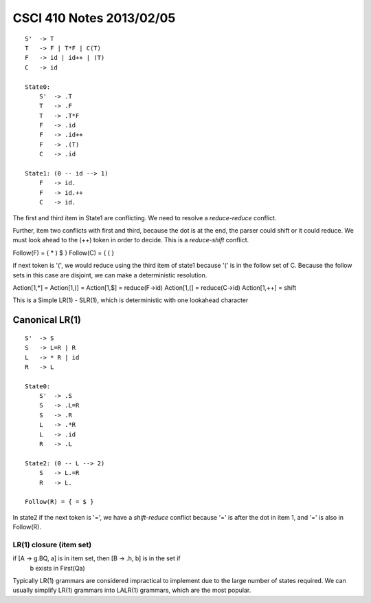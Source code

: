 
=========================
CSCI 410 Notes 2013/02/05
=========================

:: 

    S'  -> T
    T   -> F | T*F | C(T)
    F   -> id | id++ | (T)
    C   -> id

    State0:
        S'  -> .T
        T   -> .F
        T   -> .T*F
        F   -> .id
        F   -> .id++
        F   -> .(T)
        C   -> .id

    State1: (0 -- id --> 1)
        F   -> id.
        F   -> id.++
        C   -> id.

The first and third item in State1 are conflicting. We need to resolve a
*reduce-reduce* conflict.

Further, item two conflicts with first and third, because the dot is
at the end, the parser could shift or it could reduce. We must look
ahead to the (++) token in order to decide. This is a *reduce-shift*
conflict.

Follow(F) = { * ) $ }
Follow(C) = { ( }

if next token is '(', we would reduce using the third item of state1
because '(' is in the follow set of C. Because the follow sets in
this case are disjoint, we can make a deterministic resolution.

Action[1,*] = Action[1,)] = Action[1,$] = reduce(F->id)
Action[1,(] = reduce(C->id)
Action[1,++] = shift

This is a Simple LR(1) - SLR(1), which is deterministic with one lookahead
character

Canonical LR(1)
===============

:: 

    S'  -> S
    S   -> L=R | R
    L   -> * R | id
    R   -> L

    State0:
        S'  -> .S
        S   -> .L=R
        S   -> .R
        L   -> .*R
        L   -> .id
        R   -> .L

    State2: (0 -- L --> 2)
        S   -> L.=R
        R   -> L.

    Follow(R) = { = $ }

In state2 if the next token is '=', we have a *shift-reduce* conflict because
'=' is after the dot in item 1, and '=' is also in Follow(R).

LR(1) closure (item set)
------------------------

if [A -> g.BQ, a] is in item set, then [B -> .h, b] is in the set if
    b exists in First(Qa)

Typically LR(1) grammars are considered impractical to implement due to the
large number of states required. We can usually simplify LR(1) grammars
into LALR(1) grammars, which are the most popular.

